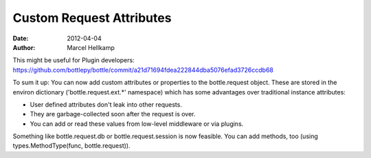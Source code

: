 Custom Request Attributes
#############################

:date: 2012-04-04
:author: Marcel Hellkamp

This might be useful for Plugin developers:
https://github.com/bottlepy/bottle/commit/a21d71694fdea222844dba5076efad3726ccdb68

To sum it up: You can now add custom attributes or properties to the bottle.request object. These are stored in the environ dictionary ('bottle.request.ext.*' namespace) which has some advantages over traditional instance attributes:

* User defined attributes don't leak into other requests.
* They are garbage-collected soon after the request is over.
* You can add or read these values from low-level middleware or via plugins.

Something like bottle.request.db or bottle.request.session is now feasible. You can add methods, too (using types.MethodType(func, bottle.request)).
